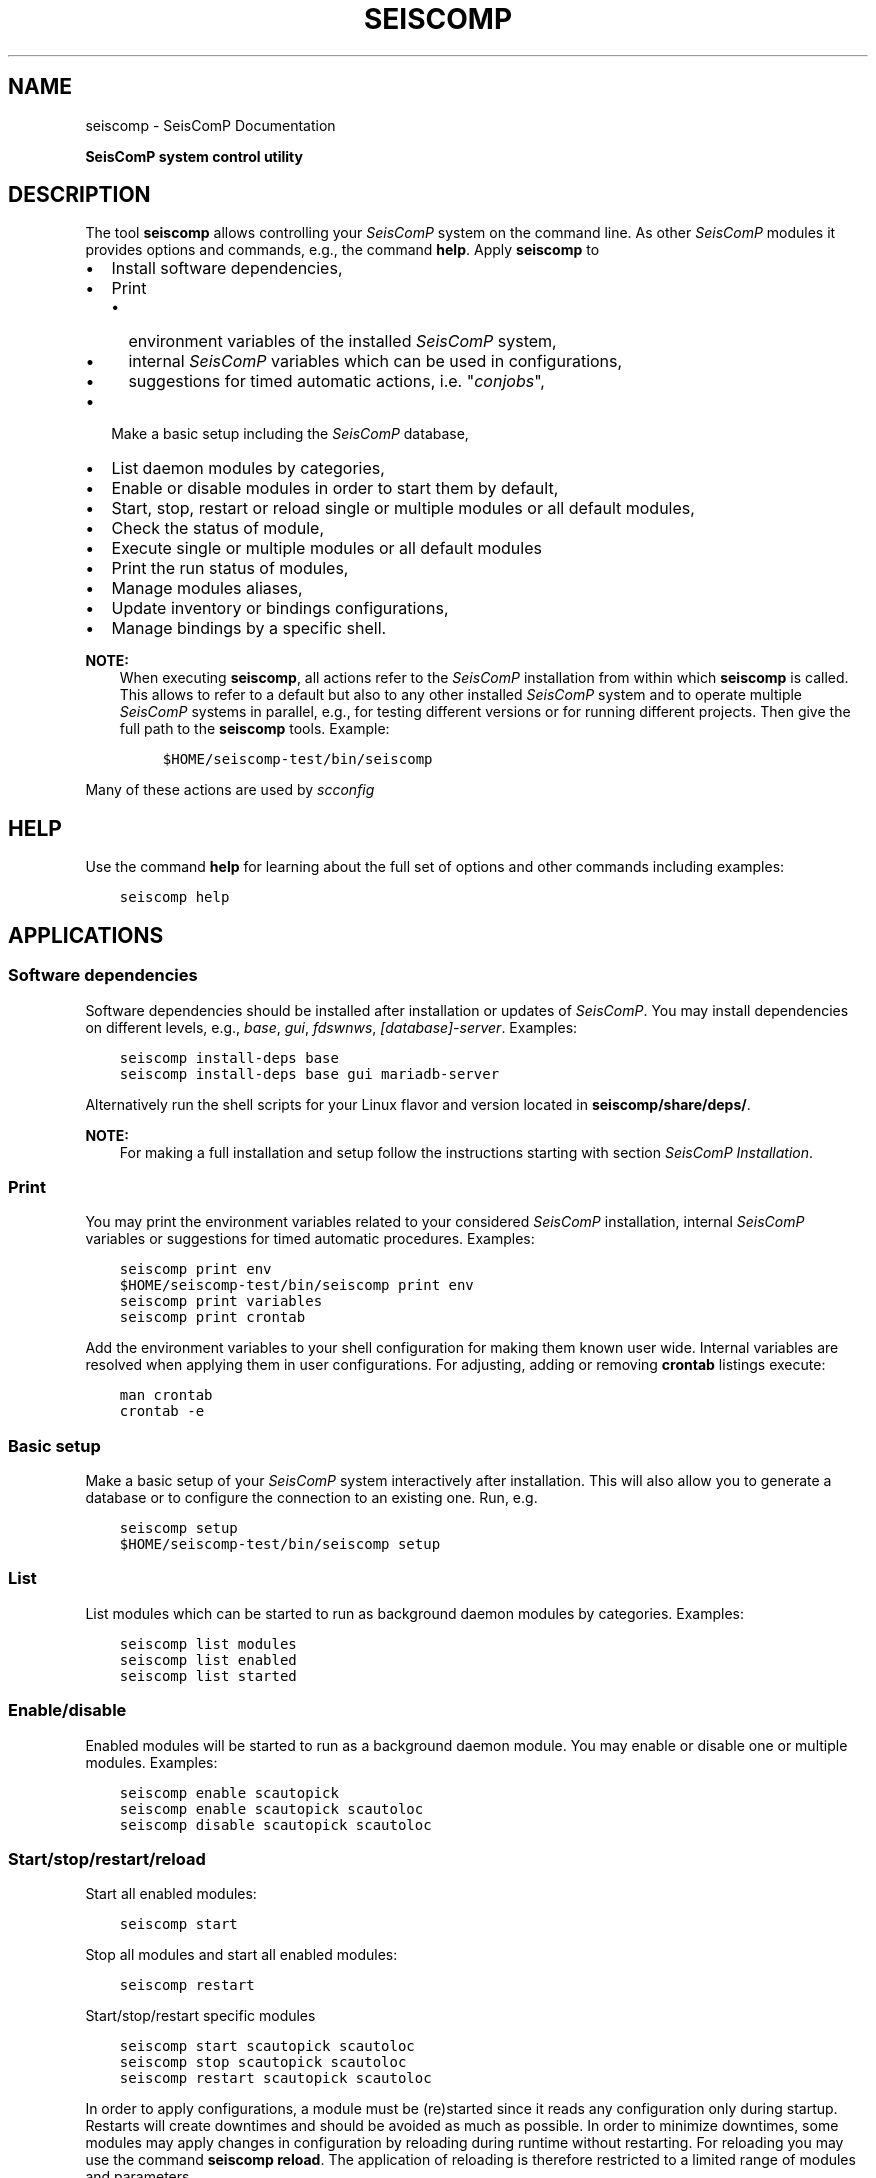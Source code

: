 .\" Man page generated from reStructuredText.
.
.
.nr rst2man-indent-level 0
.
.de1 rstReportMargin
\\$1 \\n[an-margin]
level \\n[rst2man-indent-level]
level margin: \\n[rst2man-indent\\n[rst2man-indent-level]]
-
\\n[rst2man-indent0]
\\n[rst2man-indent1]
\\n[rst2man-indent2]
..
.de1 INDENT
.\" .rstReportMargin pre:
. RS \\$1
. nr rst2man-indent\\n[rst2man-indent-level] \\n[an-margin]
. nr rst2man-indent-level +1
.\" .rstReportMargin post:
..
.de UNINDENT
. RE
.\" indent \\n[an-margin]
.\" old: \\n[rst2man-indent\\n[rst2man-indent-level]]
.nr rst2man-indent-level -1
.\" new: \\n[rst2man-indent\\n[rst2man-indent-level]]
.in \\n[rst2man-indent\\n[rst2man-indent-level]]u
..
.TH "SEISCOMP" "1" "Dec 20, 2023" "6.1.1" "SeisComP"
.SH NAME
seiscomp \- SeisComP Documentation
.sp
\fBSeisComP system control utility\fP
.SH DESCRIPTION
.sp
The tool \fBseiscomp\fP allows controlling your \fISeisComP\fP system on the
command line. As other \fISeisComP\fP modules it provides
options and commands, e.g., the command \fBhelp\fP\&. Apply
\fBseiscomp\fP to
.INDENT 0.0
.IP \(bu 2
Install software dependencies,
.IP \(bu 2
Print
.INDENT 2.0
.IP \(bu 2
environment variables of the installed \fISeisComP\fP system,
.IP \(bu 2
internal \fISeisComP\fP variables which can be used in configurations,
.IP \(bu 2
suggestions for timed automatic actions, i.e. \(dq\fIconjobs\fP\(dq,
.UNINDENT
.IP \(bu 2
Make a basic setup including the \fISeisComP\fP database,
.IP \(bu 2
List daemon modules by categories,
.IP \(bu 2
Enable or disable modules in order to start them by default,
.IP \(bu 2
Start, stop, restart or reload single or multiple modules or all default
modules,
.IP \(bu 2
Check the status of module,
.IP \(bu 2
Execute single or multiple modules or all default modules
.IP \(bu 2
Print the run status of modules,
.IP \(bu 2
Manage modules aliases,
.IP \(bu 2
Update inventory or bindings configurations,
.IP \(bu 2
Manage bindings by a specific shell.
.UNINDENT
.sp
\fBNOTE:\fP
.INDENT 0.0
.INDENT 3.5
When executing \fBseiscomp\fP, all actions refer to the \fISeisComP\fP
installation from within which \fBseiscomp\fP is called. This allows
to refer to a default but also to any other installed \fISeisComP\fP system and to
operate multiple \fISeisComP\fP systems in parallel, e.g., for testing different
versions or for running different projects. Then give the full path to the
\fBseiscomp\fP tools. Example:
.INDENT 0.0
.INDENT 3.5
.sp
.nf
.ft C
$HOME/seiscomp\-test/bin/seiscomp
.ft P
.fi
.UNINDENT
.UNINDENT
.UNINDENT
.UNINDENT
.sp
Many of these actions are used by \fI\%scconfig\fP
.SH HELP
.sp
Use the command \fBhelp\fP for learning about the full set of options and
other commands including examples:
.INDENT 0.0
.INDENT 3.5
.sp
.nf
.ft C
seiscomp help
.ft P
.fi
.UNINDENT
.UNINDENT
.SH APPLICATIONS
.SS Software dependencies
.sp
Software dependencies should be installed after installation or updates of
\fISeisComP\fP\&. You may install dependencies on different levels, e.g., \fIbase\fP,
\fIgui\fP, \fIfdswnws\fP, \fI[database]\-server\fP\&. Examples:
.INDENT 0.0
.INDENT 3.5
.sp
.nf
.ft C
seiscomp install\-deps base
seiscomp install\-deps base gui mariadb\-server
.ft P
.fi
.UNINDENT
.UNINDENT
.sp
Alternatively run the shell scripts for your Linux flavor and version located in
\fBseiscomp/share/deps/\fP\&.
.sp
\fBNOTE:\fP
.INDENT 0.0
.INDENT 3.5
For making a full installation and setup follow the instructions starting
with section \fI\%SeisComP Installation\fP\&.
.UNINDENT
.UNINDENT
.SS Print
.sp
You may print the environment variables related to your considered \fISeisComP\fP
installation, internal \fISeisComP\fP variables or suggestions for timed automatic
procedures. Examples:
.INDENT 0.0
.INDENT 3.5
.sp
.nf
.ft C
seiscomp print env
$HOME/seiscomp\-test/bin/seiscomp print env
seiscomp print variables
seiscomp print crontab
.ft P
.fi
.UNINDENT
.UNINDENT
.sp
Add the environment variables to your shell configuration for making them known
user wide. Internal variables are resolved when applying them in user
configurations. For adjusting, adding or removing \fBcrontab\fP listings
execute:
.INDENT 0.0
.INDENT 3.5
.sp
.nf
.ft C
man crontab
crontab \-e
.ft P
.fi
.UNINDENT
.UNINDENT
.SS Basic setup
.sp
Make a basic setup of your \fISeisComP\fP system interactively after installation.
This will also allow you to generate a database or to configure the connection
to an existing one. Run, e.g.
.INDENT 0.0
.INDENT 3.5
.sp
.nf
.ft C
seiscomp setup
$HOME/seiscomp\-test/bin/seiscomp setup
.ft P
.fi
.UNINDENT
.UNINDENT
.SS List
.sp
List modules which can be started to run as background daemon modules by
categories. Examples:
.INDENT 0.0
.INDENT 3.5
.sp
.nf
.ft C
seiscomp list modules
seiscomp list enabled
seiscomp list started
.ft P
.fi
.UNINDENT
.UNINDENT
.SS Enable/disable
.sp
Enabled modules will be started to run as a background daemon module.
You may enable or disable one or multiple modules. Examples:
.INDENT 0.0
.INDENT 3.5
.sp
.nf
.ft C
seiscomp enable scautopick
seiscomp enable scautopick scautoloc
seiscomp disable scautopick scautoloc
.ft P
.fi
.UNINDENT
.UNINDENT
.SS Start/stop/restart/reload
.sp
Start all enabled modules:
.INDENT 0.0
.INDENT 3.5
.sp
.nf
.ft C
seiscomp start
.ft P
.fi
.UNINDENT
.UNINDENT
.sp
Stop all modules and start all enabled modules:
.INDENT 0.0
.INDENT 3.5
.sp
.nf
.ft C
seiscomp restart
.ft P
.fi
.UNINDENT
.UNINDENT
.sp
Start/stop/restart specific modules
.INDENT 0.0
.INDENT 3.5
.sp
.nf
.ft C
seiscomp start scautopick scautoloc
seiscomp stop scautopick scautoloc
seiscomp restart scautopick scautoloc
.ft P
.fi
.UNINDENT
.UNINDENT
.sp
In order to apply configurations, a module must be (re)started since it reads
any configuration only during startup. Restarts will create downtimes and should
be avoided as much as possible. In order to minimize downtimes, some modules
may apply changes in configuration by reloading during runtime without
restarting. For reloading you may use the command \fBseiscomp reload\fP\&.
The application of reloading is therefore restricted to a limited range of
modules and parameters.
.sp
\fBNOTE:\fP
.INDENT 0.0
.INDENT 3.5
Graphical modules such as \fI\%scolv\fP cannot be operated as background
daemon modules. Therefore, they cannot be started but they can
be \fI\%executed\fP\&.
.UNINDENT
.UNINDENT
.SS Check
.sp
When modules stop unexpectedly, they are not stopped in a clean way. Such
stopped modules may be detected and started again in order to minimize
downtimes. Apply the \fBcheck\fP command to all or specific modules.
Examples:
.INDENT 0.0
.INDENT 3.5
.sp
.nf
.ft C
seiscomp check
seiscomp check scautopick
.ft P
.fi
.UNINDENT
.UNINDENT
.SS Execute
.sp
Instead of running daemon modules you may execute modules in a terminal and
observe the output, e.g., for debugging or for applying command\-line options.
Examples:
.INDENT 0.0
.INDENT 3.5
.sp
.nf
.ft C
seiscomp exec scolv \-\-debug
seiscomp exec scautopick \-\-debug
.ft P
.fi
.UNINDENT
.UNINDENT
.sp
\fBNOTE:\fP
.INDENT 0.0
.INDENT 3.5
When all relevant system environment variables point to the same \fISeisComP\fP
installation from where seiscomp is executed, then it is enough to execute
modules by their names replacing the above:
.INDENT 0.0
.INDENT 3.5
.sp
.nf
.ft C
scolv \-\-debug
scautopick \-\-debug
.ft P
.fi
.UNINDENT
.UNINDENT
.UNINDENT
.UNINDENT
.SS Status
.sp
List the status of all, enabled, disabled, started, or specific modules.
Examples:
.INDENT 0.0
.INDENT 3.5
.sp
.nf
.ft C
seiscomp status
seiscomp status enabled
seiscomp status disabled
seiscomp status started
seiscomp status scautopick
.ft P
.fi
.UNINDENT
.UNINDENT
.sp
:command:status\(ga will report modules which terminated due to errors.
.SS Module Aliases
.sp
For some \fISeisComP\fP modules aliases can be generated allowing the separate
execution with specific configurations in parallel the original module
and even in separate pipeline with specific message groups.
Using the \fBalias\fP command aliases modules can be created or removed.
Examples for creating or removing the alias \fBl1autopick\fP to
\fI\%scautopick\fP:
.INDENT 0.0
.INDENT 3.5
.sp
.nf
.ft C
seiscomp alias create l1autopick scautopick
seiscomp alias remove l1autopick
.ft P
.fi
.UNINDENT
.UNINDENT
.sp
When creating aliases, soft links to the original module executable files, the
default configuration and the init files are created. The alias itself is
registered in \fBSEISCOMP_ROOT/etc/descriptions/aliases\fP\&. If a module does
not allow creating aliases a notification is printed. Example:
.INDENT 0.0
.INDENT 3.5
.sp
.nf
.ft C
seiscomp alias create scolv1 scolv
error: module \(aqscolv\(aq not found
.ft P
.fi
.UNINDENT
.UNINDENT
.sp
After creating aliases, they may be configured and operated in the same way as
the original module.
.sp
\fBWARNING:\fP
.INDENT 0.0
.INDENT 3.5
The length of alias names for modules considering
\fI\%bindings\fP is strictly limited to 20 characters.
.UNINDENT
.UNINDENT
.sp
When removing aliases, all links and the alias registration are removed but
possibly existing module or binding configurations remained unchanged. The
option \fB\-\-interactive\fP allows removing these configurations
interactively.
.INDENT 0.0
.INDENT 3.5
.sp
.nf
.ft C
seiscomp \-\-interactive alias remove l1autopick
.ft P
.fi
.UNINDENT
.UNINDENT
.SS Update configuration
.sp
The command \fBupdate\-config\fP allows reading bindings configurations from
the standard \fB@KEYDIR@\fP directory as well as inventory from
\fB@SYSTEMCONFIGDIR@/inventory\fP and sending them to the messaging for
storing in the database or for generating the configuration of
\fI\%standalone modules\fP:
.INDENT 0.0
.INDENT 3.5
.sp
.nf
.ft C
seiscomp update\-config
.ft P
.fi
.UNINDENT
.UNINDENT
.sp
Executing \fBseiscomp update\-config\fP involves:
.INDENT 0.0
.IP \(bu 2
Merging inventory,
.IP \(bu 2
Sending inventory updates to the messaging,
.IP \(bu 2
Synchronisation of inventory, key files and bindings,
.IP \(bu 2
Sending any updates of bindings to the messaging,
.IP \(bu 2
Generation of configuration for \fI\%standalone modules\fP\&.
.UNINDENT
.sp
The command can therefore be rater time consuming. For speeding up you may be
more specific:
.INDENT 0.0
.IP \(bu 2
Only update global bindings and all \fI\%trunk\fP modules without inventory
.INDENT 2.0
.INDENT 3.5
.sp
.nf
.ft C
seiscomp update\-config trunk
.ft P
.fi
.UNINDENT
.UNINDENT
.IP \(bu 2
Update only inventory
.INDENT 2.0
.INDENT 3.5
.sp
.nf
.ft C
seiscomp update\-config inventory
.ft P
.fi
.UNINDENT
.UNINDENT
.IP \(bu 2
Update bindings of \fI\%scautopick\fP only
.INDENT 2.0
.INDENT 3.5
.sp
.nf
.ft C
seiscomp update\-config scautopick
.ft P
.fi
.UNINDENT
.UNINDENT
.sp
The command may be similarly applied to any other  module considering
bindings.
.UNINDENT
.sp
\fBNOTE:\fP
.INDENT 0.0
.INDENT 3.5
Instead of reading bindings configurations from the standard @KEYDIR@
directory, the module \fI\%bindings2cfg\fP can read bindings from any key
directory and write the Config parameters to \fI\%SCML\fP or send them to
the messaging.
.UNINDENT
.UNINDENT
.SH SEISCOMP SHELL
.sp
The seiscomp shell is a special environment, e.g., allowing to control
\fI\%bindings\fP of \fI\%modules\fP to stations.
.sp
Applications are:
.INDENT 0.0
.IP \(bu 2
Create or remove station bindings,
.IP \(bu 2
Create or remove binding profiles,
.IP \(bu 2
Remove binding profiles.
.UNINDENT
.sp
Invoke \fBseiscomp\fP along with the  \fBshell\fP command to start the
shell:
.INDENT 0.0
.INDENT 3.5
.sp
.nf
.ft C
seiscomp shell


  ================================================================================
  SeisComP shell
  ================================================================================

  Welcome to the SeisComP interactive shell. You can get help about
  available commands with \(aqhelp\(aq. \(aqexit\(aq leaves the shell.

  $
.ft P
.fi
.UNINDENT
.UNINDENT
.sp
The full list of shell control commands are printed along with the help of the
seiscomp shell:
.INDENT 0.0
.INDENT 3.5
.sp
.nf
.ft C
================================================================================
SeisComP shell
================================================================================

Welcome to the SeisComP interactive shell. You can get help about
available commands with \(aqhelp\(aq. \(aqexit\(aq leaves the shell.

$ help
Commands:
  list stations
    Lists all available stations keys.

  list profiles {mod}
    Lists all available profiles of a module.

\&...
.ft P
.fi
.UNINDENT
.UNINDENT
.SH COMMAND-LINE OPTIONS
.sp
\fBseiscomp [flags] command(s) [argument(s)]\fP
.SS Flags
.INDENT 0.0
.TP
.B \-\-asroot
Allow running a command as root.
.UNINDENT
.INDENT 0.0
.TP
.B \-\-csv
Print output as CSV in machine\-readable format.
.UNINDENT
.INDENT 0.0
.TP
.B \-i, \-\-interactive
Interactive mode: Allow deleting files interactively when
removing aliases.
.UNINDENT
.INDENT 0.0
.TP
.B \-\-wait arg
Define a timeout in seconds for acquiring the seiscomp lock
file, e.g., \fIseiscomp \-\-wait 10 update\-config\fP\&.
.UNINDENT
.SH AUTHOR
gempa GmbH, GFZ Potsdam
.SH COPYRIGHT
gempa GmbH, GFZ Potsdam
.\" Generated by docutils manpage writer.
.

